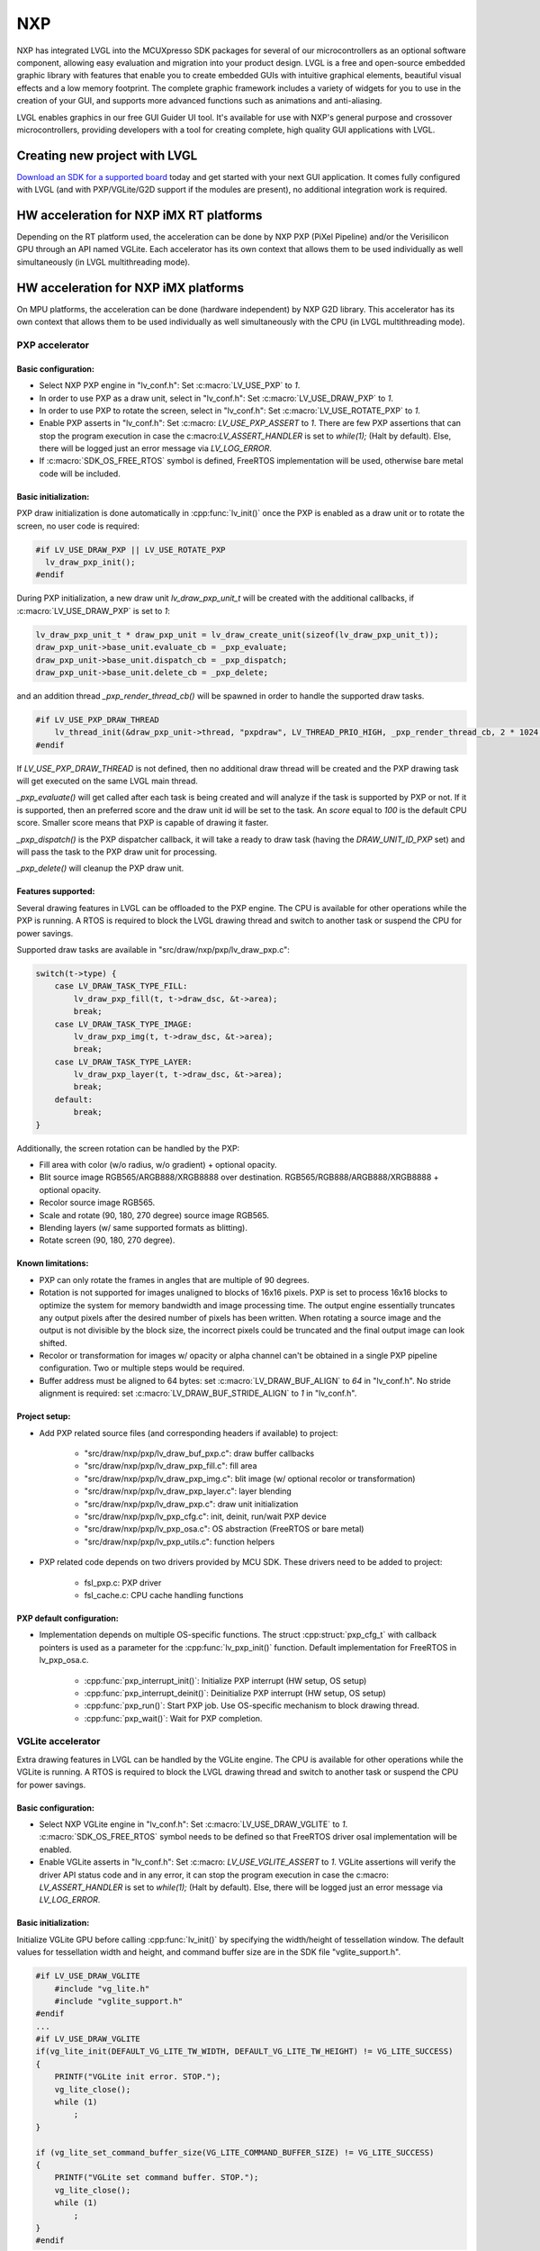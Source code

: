 ===
NXP
===

NXP has integrated LVGL into the MCUXpresso SDK packages for several of our
microcontrollers as an optional software component, allowing easy evaluation and
migration into your product design. LVGL is a free and open-source embedded
graphic library with features that enable you to create embedded GUIs with
intuitive graphical elements, beautiful visual effects and a low memory
footprint. The complete graphic framework includes a variety of widgets for you
to use in the creation of your GUI, and supports more advanced functions such as
animations and anti-aliasing.

LVGL enables graphics in our free GUI Guider UI tool. It's available for use
with NXP's general purpose and crossover microcontrollers, providing developers
with a tool for creating complete, high quality GUI applications with LVGL.

Creating new project with LVGL
------------------------------

`Download an SDK for a supported board <https://www.nxp.com/design/software/embedded-software/littlevgl-open-source-graphics-library:LITTLEVGL-OPEN-SOURCE-GRAPHICS-LIBRARY?&tid=vanLITTLEVGL-OPEN-SOURCE-GRAPHICS-LIBRARY>`__
today and get started with your next GUI application. It comes fully configured
with LVGL (and with PXP/VGLite/G2D support if the modules are present), no
additional integration work is required.

HW acceleration for NXP iMX RT platforms
----------------------------------------

Depending on the RT platform used, the acceleration can be done by NXP PXP
(PiXel Pipeline) and/or the Verisilicon GPU through an API named VGLite. Each
accelerator has its own context that allows them to be used individually as well
simultaneously (in LVGL multithreading mode).

HW acceleration for NXP iMX platforms
----------------------------------------

On MPU platforms, the acceleration can be done (hardware independent) by NXP G2D
library. This accelerator has its own context that allows them to be used
individually as well simultaneously with the CPU (in LVGL multithreading mode).

PXP accelerator
~~~~~~~~~~~~~~~
Basic configuration:
^^^^^^^^^^^^^^^^^^^^

- Select NXP PXP engine in "lv_conf.h": Set :c:macro:`LV_USE_PXP` to `1`.
- In order to use PXP as a draw unit, select in "lv_conf.h": Set :c:macro:`LV_USE_DRAW_PXP` to `1`.
- In order to use PXP to rotate the screen, select in "lv_conf.h": Set :c:macro:`LV_USE_ROTATE_PXP` to `1`.
- Enable PXP asserts in "lv_conf.h": Set :c:macro: `LV_USE_PXP_ASSERT` to `1`.
  There are few PXP assertions that can stop the program execution in case the
  c:macro:`LV_ASSERT_HANDLER` is set to `while(1);` (Halt by default). Else,
  there will be logged just an error message via `LV_LOG_ERROR`.
- If :c:macro:`SDK_OS_FREE_RTOS` symbol is defined, FreeRTOS implementation
  will be used, otherwise bare metal code will be included.

Basic initialization:
^^^^^^^^^^^^^^^^^^^^^

PXP draw initialization is done automatically in :cpp:func:`lv_init()` once the
PXP is enabled as a draw unit or to rotate the screen, no user code is required:

.. code-block:: c

  #if LV_USE_DRAW_PXP || LV_USE_ROTATE_PXP
    lv_draw_pxp_init();
  #endif

During PXP initialization, a new draw unit `lv_draw_pxp_unit_t` will be created
with the additional callbacks, if :c:macro:`LV_USE_DRAW_PXP` is set to `1`:

.. code-block:: c

    lv_draw_pxp_unit_t * draw_pxp_unit = lv_draw_create_unit(sizeof(lv_draw_pxp_unit_t));
    draw_pxp_unit->base_unit.evaluate_cb = _pxp_evaluate;
    draw_pxp_unit->base_unit.dispatch_cb = _pxp_dispatch;
    draw_pxp_unit->base_unit.delete_cb = _pxp_delete;


and an addition thread `_pxp_render_thread_cb()` will be spawned in order to
handle the supported draw tasks.

.. code-block:: c

    #if LV_USE_PXP_DRAW_THREAD
        lv_thread_init(&draw_pxp_unit->thread, "pxpdraw", LV_THREAD_PRIO_HIGH, _pxp_render_thread_cb, 2 * 1024, draw_pxp_unit);
    #endif

If `LV_USE_PXP_DRAW_THREAD` is not defined, then no additional draw thread will be created
and the PXP drawing task will get executed on the same LVGL main thread.

`_pxp_evaluate()` will get called after each task is being created and will
analyze if the task is supported by PXP or not. If it is supported, then an
preferred score and the draw unit id will be set to the task. An `score` equal
to `100` is the default CPU score. Smaller score means that PXP is capable of
drawing it faster.

`_pxp_dispatch()` is the PXP dispatcher callback, it will take a ready to draw
task (having the `DRAW_UNIT_ID_PXP` set) and will pass the task to the PXP draw
unit for processing.

`_pxp_delete()` will cleanup the PXP draw unit.


Features supported:
^^^^^^^^^^^^^^^^^^^

Several drawing features in LVGL can be offloaded to the PXP engine. The CPU is
available for other operations while the PXP is running. A RTOS is required to
block the LVGL drawing thread and switch to another task or suspend the CPU for
power savings.

Supported draw tasks are available in "src/draw/nxp/pxp/lv_draw_pxp.c":

.. code-block:: c

    switch(t->type) {
        case LV_DRAW_TASK_TYPE_FILL:
            lv_draw_pxp_fill(t, t->draw_dsc, &t->area);
            break;
        case LV_DRAW_TASK_TYPE_IMAGE:
            lv_draw_pxp_img(t, t->draw_dsc, &t->area);
            break;
        case LV_DRAW_TASK_TYPE_LAYER:
            lv_draw_pxp_layer(t, t->draw_dsc, &t->area);
            break;
        default:
            break;
    }

Additionally, the screen rotation can be handled by the PXP:

.. code-block::c

  void lv_draw_pxp_rotate(const void * src_buf, void * dest_buf, int32_t src_width, int32_t src_height,
                          int32_t src_stride, int32_t dest_stride, lv_display_rotation_t rotation,
                          lv_color_format_t cf);

- Fill area with color (w/o radius, w/o gradient) + optional opacity.
- Blit source image RGB565/ARGB888/XRGB8888 over destination.
  RGB565/RGB888/ARGB888/XRGB8888 + optional opacity.
- Recolor source image RGB565.
- Scale and rotate (90, 180, 270 degree) source image RGB565.
- Blending layers (w/ same supported formats as blitting).
- Rotate screen (90, 180, 270 degree).


Known limitations:
^^^^^^^^^^^^^^^^^^

- PXP can only rotate the frames in angles that are multiple of 90 degrees.
- Rotation is not supported for images unaligned to blocks of 16x16 pixels. PXP
  is set to process 16x16 blocks to optimize the system for memory bandwidth and
  image processing time. The output engine essentially truncates any output
  pixels after the desired number of pixels has been written. When rotating a
  source image and the output is not divisible by the block size, the incorrect
  pixels could be truncated and the final output image can look shifted.
- Recolor or transformation for images w/ opacity or alpha channel can't be
  obtained in a single PXP pipeline configuration. Two or multiple steps would
  be required.
- Buffer address must be aligned to 64 bytes: set :c:macro:`LV_DRAW_BUF_ALIGN`
  to `64` in "lv_conf.h".
  No stride alignment is required: set :c:macro:`LV_DRAW_BUF_STRIDE_ALIGN` to
  `1` in "lv_conf.h".

Project setup:
^^^^^^^^^^^^^^

- Add PXP related source files (and corresponding headers if available) to
  project:

   - "src/draw/nxp/pxp/lv_draw_buf_pxp.c": draw buffer callbacks
   - "src/draw/nxp/pxp/lv_draw_pxp_fill.c": fill area
   - "src/draw/nxp/pxp/lv_draw_pxp_img.c": blit image (w/ optional recolor or
     transformation)
   - "src/draw/nxp/pxp/lv_draw_pxp_layer.c": layer blending
   - "src/draw/nxp/pxp/lv_draw_pxp.c": draw unit initialization
   - "src/draw/nxp/pxp/lv_pxp_cfg.c": init, deinit, run/wait PXP device
   - "src/draw/nxp/pxp/lv_pxp_osa.c": OS abstraction (FreeRTOS or bare metal)
   - "src/draw/nxp/pxp/lv_pxp_utils.c": function helpers

- PXP related code depends on two drivers provided by MCU SDK. These drivers
  need to be added to project:

   - fsl_pxp.c: PXP driver
   - fsl_cache.c: CPU cache handling functions


PXP default configuration:
^^^^^^^^^^^^^^^^^^^^^^^^^^

- Implementation depends on multiple OS-specific functions. The struct
  :cpp:struct:`pxp_cfg_t` with callback pointers is used as a parameter for the
  :cpp:func:`lv_pxp_init()` function. Default implementation for
  FreeRTOS in lv_pxp_osa.c.

   - :cpp:func:`pxp_interrupt_init()`: Initialize PXP interrupt (HW setup,
     OS setup)
   - :cpp:func:`pxp_interrupt_deinit()`: Deinitialize PXP interrupt (HW setup,
     OS setup)
   - :cpp:func:`pxp_run()`: Start PXP job. Use OS-specific mechanism to block
     drawing thread.
   - :cpp:func:`pxp_wait()`: Wait for PXP completion.


VGLite accelerator
~~~~~~~~~~~~~~~~~~

Extra drawing features in LVGL can be handled by the VGLite engine. The
CPU is available for other operations while the VGLite is running. A
RTOS is required to block the LVGL drawing thread and switch to another
task or suspend the CPU for power savings.


Basic configuration:
^^^^^^^^^^^^^^^^^^^^

- Select NXP VGLite engine in "lv_conf.h": Set :c:macro:`LV_USE_DRAW_VGLITE` to
  `1`. :c:macro:`SDK_OS_FREE_RTOS` symbol needs to be defined so that FreeRTOS
  driver osal implementation will be enabled.
- Enable VGLite asserts in "lv_conf.h": Set :c:macro: `LV_USE_VGLITE_ASSERT` to
  `1`.
  VGLite assertions will verify the driver API status code and in any error, it
  can stop the program execution in case the c:macro: `LV_ASSERT_HANDLER` is set
  to `while(1);` (Halt by default). Else, there will be logged just an error
  message via `LV_LOG_ERROR`.

Basic initialization:
^^^^^^^^^^^^^^^^^^^^^

Initialize VGLite GPU before calling :cpp:func:`lv_init()` by specifying the
width/height of tessellation window. The default values for tessellation width
and height, and command buffer size are in the SDK file "vglite_support.h".

.. code-block:: c

    #if LV_USE_DRAW_VGLITE
        #include "vg_lite.h"
        #include "vglite_support.h"
    #endif
    ...
    #if LV_USE_DRAW_VGLITE
    if(vg_lite_init(DEFAULT_VG_LITE_TW_WIDTH, DEFAULT_VG_LITE_TW_HEIGHT) != VG_LITE_SUCCESS)
    {
        PRINTF("VGLite init error. STOP.");
        vg_lite_close();
        while (1)
            ;
    }

    if (vg_lite_set_command_buffer_size(VG_LITE_COMMAND_BUFFER_SIZE) != VG_LITE_SUCCESS)
    {
        PRINTF("VGLite set command buffer. STOP.");
        vg_lite_close();
        while (1)
            ;
    }
    #endif

VGLite draw initialization is done automatically in :cpp:func:`lv_init()` once
the VGLite is enabled, no user code is required:

.. code-block:: c

    #if LV_USE_DRAW_VGLITE
        lv_draw_vglite_init();
    #endif

During VGLite initialization, a new draw unit `lv_draw_vglite_unit_t` will be
created with the additional callbacks:

.. code-block:: c

    lv_draw_vglite_unit_t * draw_vglite_unit = lv_draw_create_unit(sizeof(lv_draw_vglite_unit_t));
    draw_vglite_unit->base_unit.evaluate_cb = _vglite_evaluate;
    draw_vglite_unit->base_unit.dispatch_cb = _vglite_dispatch;
    draw_vglite_unit->base_unit.delete_cb = _vglite_delete;

and an addition thread `_vglite_render_thread_cb()` will be spawned in order to
handle the supported draw tasks.

.. code-block:: c

    #if LV_USE_VGLITE_DRAW_THREAD
        lv_thread_init(&draw_vglite_unit->thread, "vglitedraw", LV_THREAD_PRIO_HIGH, _vglite_render_thread_cb, 2 * 1024, draw_vglite_unit);
    #endif

If `LV_USE_VGLITE_DRAW_THREAD` is not defined, then no additional draw thread will be created
and the VGLite drawing task will get executed on the same LVGL main thread.

`_vglite_evaluate()` will get called after each task is being created and will
analyze if the task is supported by VGLite or not. If it is supported, then an
preferred score and the draw unit id will be set to the task. An `score` equal
to `100` is the default CPU score. Smaller score means that VGLite is capable of
drawing it faster.

`_vglite_dispatch()` is the VGLite dispatcher callback, it will take a ready to
draw task (having the `DRAW_UNIT_ID_VGLITE` set) and will pass the task to the
VGLite draw unit for processing.

`_vglite_delete()` will cleanup the VGLite draw unit.


Advanced configuration:
^^^^^^^^^^^^^^^^^^^^^^^

- Enable VGLite blit split in "lv_conf.h":
  Set :c:macro: `LV_USE_VGLITE_BLIT_SPLIT` to `1`.
  Enabling the blit split workaround will mitigate any quality degradation issue
  on screen's dimension > 352 pixels.

  .. code-block:: c

      #define VGLITE_BLIT_SPLIT_THR 352

- By default, the blit split threshold is set to 352. Blits with width or height
  higher than this value will be done in multiple steps. Value must be multiple
  of stride alignment in px. For most color formats, the alignment is 16px
  (except the index formats). Transformation will not be supported once with
  the blit split.

- Enable VGLite draw task synchronously in "lv_conf.h":
  Set :c:macro: `LV_USE_VGLITE_DRAW_ASYNC` to `1`.
  Multiple draw tasks can be queued and flushed them once to the GPU based on
  the GPU idle status. If GPU is busy, the task will be queued, and the VGLite
  dispatcher will ask for a new available task. If GPU is idle, the queue with
  any pending tasks will be flushed to the GPU. The completion status of draw
  task will be sent to the main LVGL thread asynchronously.

Features supported:
^^^^^^^^^^^^^^^^^^^

Several drawing features in LVGL can be offloaded to the VGLite engine. The CPU
is available for other operations while the GPU is running. RTOS is required to
block the LVGL drawing thread and switch to another task or suspend the CPU for
power savings.

Supported draw tasks are available in "src/draw/nxp/vglite/lv_draw_vglite.c":

.. code-block:: c

    switch(t->type) {
        case LV_DRAW_TASK_TYPE_LABEL:
            lv_draw_vglite_label(t, t->draw_dsc, &t->area);
            break;
        case LV_DRAW_TASK_TYPE_FILL:
            lv_draw_vglite_fill(t, t->draw_dsc, &t->area);
            break;
        case LV_DRAW_TASK_TYPE_BORDER:
            lv_draw_vglite_border(t, t->draw_dsc, &t->area);
            break;
        case LV_DRAW_TASK_TYPE_IMAGE:
            lv_draw_vglite_img(t, t->draw_dsc, &t->area);
            break;
        case LV_DRAW_TASK_TYPE_ARC:
            lv_draw_vglite_arc(t, t->draw_dsc, &t->area);
            break;
        case LV_DRAW_TASK_TYPE_LINE:
            lv_draw_vglite_line(t, t->draw_dsc);
            break;
        case LV_DRAW_TASK_TYPE_LAYER:
            lv_draw_vglite_layer(t, t->draw_dsc, &t->area);
            break;
        case LV_DRAW_TASK_TYPE_TRIANGLE:
            lv_draw_vglite_triangle(t, t->draw_dsc);
            break;
        default:
            break;
    }


All the below operation can be done in addition with optional opacity.

- Fill area with color (w/ radius or gradient).
- Blit source image (any format from ``_vglite_src_cf_supported()``) over
  destination (any format from ``_vglite_dest_cf_supported()``).
- Recolor source image.
- Scale and rotate (any decimal degree) source image.
- Blending layers (w/ same supported formats as blitting).
- Draw letters (blit bitmap letters / raster font).
- Draw full borders (LV_BORDER_SIDE_FULL).
- Draw arcs (w/ rounded edges).
- Draw lines (w/ dash or rounded edges).
- Draw triangles with color (w/ gradient).


Known limitations:
^^^^^^^^^^^^^^^^^^

- Source image alignment: The byte alignment requirement for a pixel depends on
  the specific pixel format. Both buffer address and buffer stride must be
  aligned. As general rule, the alignment is set to 16 pixels. This makes the
  buffer address alignment to be 32 bytes for RGB565 and 64 bytes for ARGB8888.
- For pixel engine (PE) destination, the alignment should be 64 bytes for all
  tiled (4x4) buffer layouts. The pixel engine has no additional alignment
  requirement for linear buffer layouts (:c:macro:`VG_LITE_LINEAR`).


Project setup:
^^^^^^^^^^^^^^

- Add VGLite related source files (and corresponding headers if available) to
  project:

   - "src/draw/nxp/vglite/lv_draw_buf_vglite.c": draw buffer callbacks
   - "src/draw/nxp/vglite/lv_draw_vglite_arc.c": draw arc
   - "src/draw/nxp/vglite/lv_draw_vglite_border.c": draw border
   - "src/draw/nxp/vglite/lv_draw_vglite_fill.c": fill area
   - "src/draw/nxp/vglite/lv_draw_vglite_img.c": blit image (w/ optional recolor or transformation)
   - "src/draw/nxp/vglite/lv_draw_vglite_label.c": draw label
   - "src/draw/nxp/vglite/lv_draw_vglite_layer.c": layer blending
   - "src/draw/nxp/vglite/lv_draw_vglite_line.c": draw line
   - "src/draw/nxp/vglite/lv_draw_vglite_triangle.c": draw triangle
   - "src/draw/nxp/vglite/lv_draw_vglite.c": draw unit initialization
   - "src/draw/nxp/vglite/lv_vglite_buf.c": init/get vglite buffer
   - "src/draw/nxp/vglite/lv_vglite_matrix.c": set vglite matrix
   - "src/draw/nxp/vglite/lv_vglite_path.c": create vglite path data
   - "src/draw/nxp/vglite/lv_vglite_utils.c": function helpers

G2D accelerator
~~~~~~~~~~~~~~~
Basic configuration:
^^^^^^^^^^^^^^^^^^^^

- Select NXP G2D engine in "lv_conf.h": Set :c:macro:`LV_USE_G2D` to `1`.
- In order to use G2D as a draw unit, select in "lv_conf.h": Set :c:macro:`LV_USE_DRAW_G2D` to `1`.
- Enable G2D asserts in "lv_conf.h": Set :c:macro: `LV_USE_G2D_ASSERT` to `1`.
  There are few G2D assertions that can stop the program execution in case the
  c:macro: `LV_ASSERT_HANDLER` is set to `while(1);` (Halt by default). Else,
  there will be logged just an error message via `LV_LOG_ERROR`.

Basic initialization:
^^^^^^^^^^^^^^^^^^^^^

G2D draw initialization is done automatically in :cpp:func:`lv_init()` once the
G2D is enabled as a draw unit , no user code is required:

.. code:: c

  #if LV_USE_DRAW_G2D
    lv_draw_g2d_init();
  #endif

During G2D initialization, a new draw unit `lv_draw_g2d_unit_t` will be created
with the additional callbacks, if :c:macro:`LV_USE_DRAW_G2D` is set to `1`:

.. code:: c

    lv_draw_g2d_unit_t * draw_g2d_unit = lv_draw_create_unit(sizeof(lv_draw_g2d_unit_t));
    draw_g2d_unit->base_unit.evaluate_cb = _g2d_evaluate;
    draw_g2d_unit->base_unit.dispatch_cb = _g2d_dispatch;
    draw_g2d_unit->base_unit.delete_cb = _g2d_delete;

and an addition thread `_g2d_render_thread_cb()` will be spawned in order to
handle the supported draw tasks.

.. code:: c

  #if LV_USE_G2D_DRAW_THREAD
    lv_thread_init(&draw_g2d_unit->thread, LV_THREAD_PRIO_HIGH, _g2d_render_thread_cb, 2 * 1024, draw_g2d_unit);
  #endif

If `LV_USE_G2D_DRAW_THREAD` is not defined, then no additional draw thread will be created
and the G2D drawing task will get executed on the same LVGL main thread.

`_g2d_evaluate()` will get called after each task is being created and will
analyze if the task is supported by G2D or not. If it is supported, then an
preferred score and the draw unit id will be set to the task. An `score` equal
to `100` is the default CPU score. Smaller score means that G2D is capable of
drawing it faster.

`_g2d_dispatch()` is the G2D dispatcher callback, it will take a ready to draw
task (having the `DRAW_UNIT_ID_G2D` set) and will pass the task to the G2D draw
unit for processing.

`_g2d_delete()` will cleanup the G2D draw unit.

Features supported:
^^^^^^^^^^^^^^^^^^^

Several drawing features in LVGL can be offloaded to the G2D engine. The CPU is
available for other operations while the G2D is running. Linux OS is required to
block the LVGL drawing thread and switch to another task or suspend the CPU for
power savings.

Supported draw tasks are available in "src/draw/nx/g2d/lv_draw_g2d.c":

.. code:: c

    switch(t->type) {
        case LV_DRAW_TASK_TYPE_FILL:
            lv_draw_g2d_fill(u, t->draw_dsc, &t->area);
            break;
        case LV_DRAW_TASK_TYPE_IMAGE:
            lv_draw_g2d_img(u, t->draw_dsc, &t->area);
            break;
        default:
            break;
    }

- Fill area with color (w/o radius, w/o gradient) + optional opacity.
- Blit source image ARGB8888 over destination.
  ARGB8888 + optional opacity.
- Scale  source image ARGB8888.

Known limitations:
^^^^^^^^^^^^^^^^^^

- G2D/PXP can only rotate at 90x angles.
- Rotation is not supported for images unaligned to blocks of 16x16 pixels. G2D/PXP
  is set to process 16x16 blocks to optimize the system for memory bandwidth and
  image processing time. The output engine essentially truncates any output
  pixels after the desired number of pixels has been written. When rotating a
  source image and the output is not divisible by the block size, the incorrect
  pixels could be truncated and the final output image can look shifted.
- Recolor or transformation for images w/ opacity or alpha channel can't be
  obtained in a single G2D/PXP pipeline configuration. Two or multiple steps would
  be required.
- Buffer address must be aligned to 64 bytes: set :c:macro:`LV_DRAW_BUF_ALIGN`
  to `64` in "lv_conf.h".
  No stride alignment is required: set :c:macro:`LV_DRAW_BUF_STRIDE_ALIGN` to
  `1` in "lv_conf.h".

Project setup:
^^^^^^^^^^^^^^

- Add G2D related source files (and corresponding headers if available) to
  project:

   - "src/draw/nxp/g2d/lv_draw_buf_g2d.c": draw buffer callbacks
   - "src/draw/nxp/g2d/lv_draw_g2d_fill.c": fill area
   - "src/draw/nxp/g2d/lv_draw_g2d_img.c": blit image (w/ optional recolor or
     transformation)
   - "src/draw/nxp/g2d/lv_draw_g2d.c": draw unit initialization
   - "src/draw/nxp/g2d/lv_draw_g2d_buf_map.c": hash map for g2d buffers
   - "src/draw/nxp/g2d/lv_g2d_utils.c": function helpers

